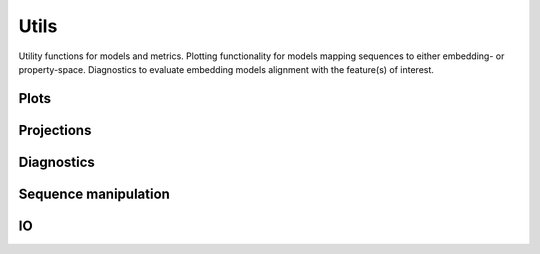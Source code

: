 Utils
#####
Utility functions for models and metrics.
Plotting functionality for models mapping sequences to either embedding- or property-space. Diagnostics to evaluate embedding models alignment with the feature(s) of interest.

Plots
-----
.. autosummary::
    :toctree:
    :nosignatures:

    seqme.utils.plot_embeddings
    seqme.utils.plot_hist
    seqme.utils.plot_kde
    seqme.utils.plot_violin

Projections
-----------
.. autosummary::
    :toctree:
    :nosignatures:

    seqme.utils.pca
    seqme.utils.tsne
    seqme.utils.umap


Diagnostics
-----------
.. autosummary::
    :toctree:
    :nosignatures:

    seqme.utils.feature_alignment_score
    seqme.utils.spearman_correlation_coefficient
    seqme.utils.plot_feature_alignment_score


Sequence manipulation
---------------------
.. autosummary::
    :toctree:
    :nosignatures:

    seqme.utils.shuffle_characters
    seqme.utils.random_subset


IO
---
.. autosummary::
    :toctree:
    :nosignatures:

    seqme.utils.read_fasta
    seqme.utils.to_fasta
    